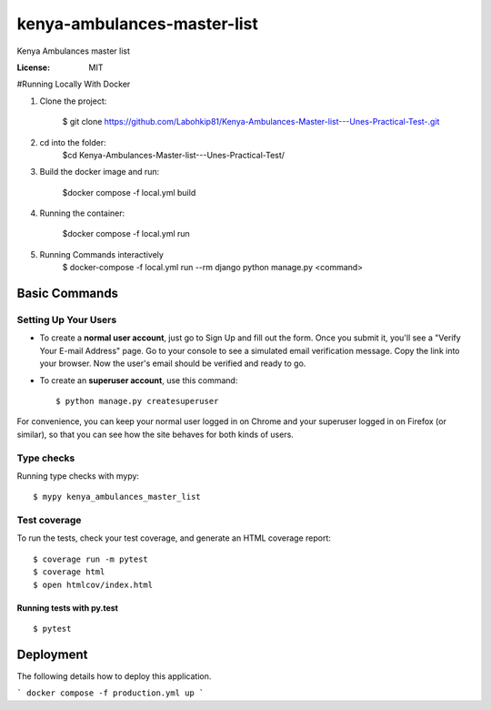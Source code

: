kenya-ambulances-master-list
============================

Kenya Ambulances master list

.. image:: https://img.shields.io/badge/built%20with-Cookiecutter%20Django-ff69b4.svg
     :target: https://github.com/pydanny/cookiecutter-django/
     :alt: Built with Cookiecutter Django
.. image:: https://img.shields.io/badge/code%20style-black-000000.svg
     :target: https://github.com/ambv/black
     :alt: Black code style


:License: MIT


#Running Locally With Docker

1. Clone the project:

    $ git clone https://github.com/Labohkip81/Kenya-Ambulances-Master-list---Unes-Practical-Test-.git

2. cd into the folder:
      $cd Kenya-Ambulances-Master-list---Unes-Practical-Test/

3. Build the docker image and run:

    $docker compose -f local.yml build 

4. Running the container:

    $docker compose -f local.yml run 


5. Running Commands interactively 
    $ docker-compose -f local.yml run --rm django python manage.py <command>


Basic Commands
--------------

Setting Up Your Users
^^^^^^^^^^^^^^^^^^^^^

* To create a **normal user account**, just go to Sign Up and fill out the form. Once you submit it, you'll see a "Verify Your E-mail Address" page. Go to your console to see a simulated email verification message. Copy the link into your browser. Now the user's email should be verified and ready to go.

* To create an **superuser account**, use this command::

    $ python manage.py createsuperuser

For convenience, you can keep your normal user logged in on Chrome and your superuser logged in on Firefox (or similar), so that you can see how the site behaves for both kinds of users.

Type checks
^^^^^^^^^^^

Running type checks with mypy:

::

  $ mypy kenya_ambulances_master_list

Test coverage
^^^^^^^^^^^^^

To run the tests, check your test coverage, and generate an HTML coverage report::

    $ coverage run -m pytest
    $ coverage html
    $ open htmlcov/index.html

Running tests with py.test
~~~~~~~~~~~~~~~~~~~~~~~~~~

::

  $ pytest




Deployment
----------

The following details how to deploy this application.

```
docker compose -f production.yml up
```

